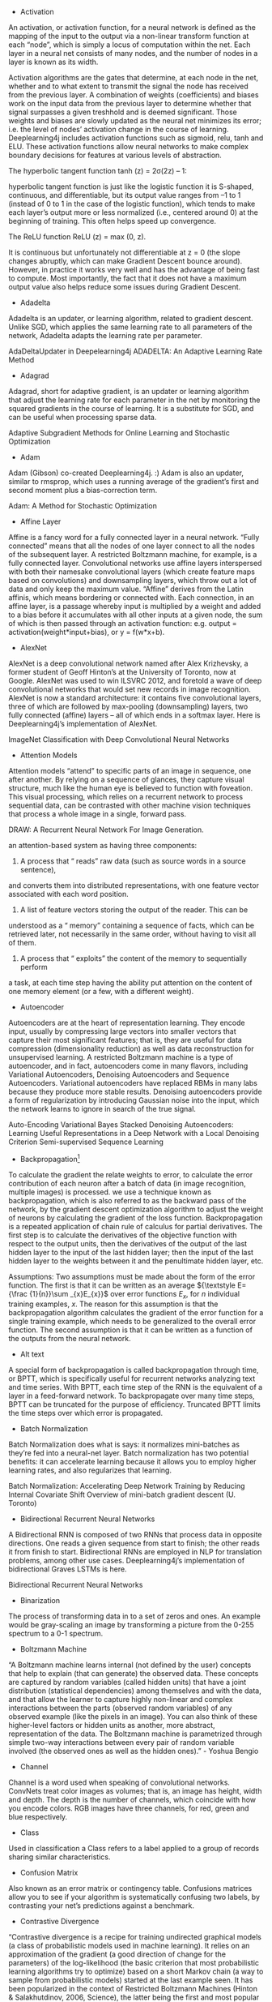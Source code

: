 - Activation

An activation, or activation function, for a neural network is defined as the mapping of the input to the output via a non-linear transform function at each “node”, which is simply a locus of computation within the net. Each layer in a neural net consists of many nodes, and the number of nodes in a layer is known as its width.

Activation algorithms are the gates that determine, at each node in the net, whether and to what extent to transmit the signal the node has received from the previous layer. A combination of weights (coefficients) and biases work on the input data from the previous layer to determine whether that signal surpasses a given treshhold and is deemed significant. Those weights and biases are slowly updated as the neural net minimizes its error; i.e. the level of nodes’ activation change in the course of learning. Deeplearning4j includes activation functions such as sigmoid, relu, tanh and ELU. These activation functions allow neural networks to make complex boundary decisions for features at various levels of abstraction.

The hyperbolic tangent function tanh (z) = 2σ(2z) – 1:

hyperbolic tangent function is just like the logistic function it is S-shaped, continuous, and differentiable, but its
output value ranges from –1 to 1 (instead of 0 to 1 in the case of the logistic function), which tends to make each layer’s output more or less normalized (i.e., centered around 0) at the beginning of training. This often helps speed up convergence.

The ReLU function ReLU (z) = max (0, z).

It is continuous but unfortunately not differentiable at z = 0 (the slope changes abruptly, which can make Gradient Descent bounce around). However, in practice it works very well and has the advantage of being fast to compute. Most importantly, the fact that it does not have a maximum output value also helps reduce some issues during Gradient Descent.

- Adadelta

Adadelta is an updater, or learning algorithm, related to gradient descent. Unlike SGD, which applies the same learning rate to all parameters of the network, Adadelta adapts the learning rate per parameter.

AdaDeltaUpdater in Deepelearning4j
ADADELTA: An Adaptive Learning Rate Method
- Adagrad

Adagrad, short for adaptive gradient, is an updater or learning algorithm that adjust the learning rate for each parameter in the net by monitoring the squared gradients in the course of learning. It is a substitute for SGD, and can be useful when processing sparse data.

Adaptive Subgradient Methods for Online Learning and Stochastic Optimization
- Adam

Adam (Gibson) co-created Deeplearning4j. :) Adam is also an updater, similar to rmsprop, which uses a running average of the gradient’s first and second moment plus a bias-correction term.

Adam: A Method for Stochastic Optimization
- Affine Layer

Affine is a fancy word for a fully connected layer in a neural network. “Fully connected” means that all the nodes of one layer connect to all the nodes of the subsequent layer. A restricted Boltzmann machine, for example, is a fully connected layer. Convolutional networks use affine layers interspersed with both their namesake convolutional layers (which create feature maps based on convolutions) and downsampling layers, which throw out a lot of data and only keep the maximum value. “Affine” derives from the Latin affinis, which means bordering or connected with. Each connection, in an affine layer, is a passage whereby input is multiplied by a weight and added to a bias before it accumulates with all other inputs at a given node, the sum of which is then passed through an activation function: e.g. output = activation(weight*input+bias), or y = f(w*x+b).

- AlexNet

AlexNet is a deep convolutional network named after Alex Krizhevsky, a former student of Geoff Hinton’s at the University of Toronto, now at Google. AlexNet was used to win ILSVRC 2012, and foretold a wave of deep convolutional networks that would set new records in image recognition. AlexNet is now a standard architecture: it contains five convolutional layers, three of which are followed by max-pooling (downsampling) layers, two fully connected (affine) layers – all of which ends in a softmax layer. Here is Deeplearning4j’s implementation of AlexNet.

ImageNet Classification with Deep Convolutional Neural Networks

- Attention Models

Attention models “attend” to specific parts of an image in sequence, one after another. By relying on a sequence of glances, they capture visual structure, much like the human eye is believed to function with foveation. This visual processing, which relies on a recurrent network to process sequential data, can be contrasted with other machine vision techniques that process a whole image in a single, forward pass.

DRAW: A Recurrent Neural Network For Image Generation.

an attention-based system as having three components:

1. A process that “ reads” raw data (such as source words in a source sentence),
and converts them into distributed representations, with one feature vector
associated with each word position.

2. A list of feature vectors storing the output of the reader. This can be
understood as a “ memory” containing a sequence of facts, which can be
retrieved later, not necessarily in the same order, without having to visit all
of them.

3. A process that “ exploits” the content of the memory to sequentially perform
a task, at each time step having the ability put attention on the content of
one memory element (or a few, with a different weight).

- Autoencoder

Autoencoders are at the heart of representation learning. They encode input, usually by compressing large vectors into smaller vectors that capture their most significant features; that is, they are useful for data compression (dimensionality reduction) as well as data reconstruction for unsupervised learning. A restricted Boltzmann machine is a type of autoencoder, and in fact, autoencoders come in many flavors, including Variational Autoencoders, Denoising Autoencoders and Sequence Autoencoders. Variational autoencoders have replaced RBMs in many labs because they produce more stable results. Denoising autoencoders provide a form of regularization by introducing Gaussian noise into the input, which the network learns to ignore in search of the true signal.

Auto-Encoding Variational Bayes
Stacked Denoising Autoencoders: Learning Useful Representations in a Deep Network with a Local Denoising Criterion
Semi-supervised Sequence Learning

- Backpropagation[1]

To calculate the gradient the relate weights to error, to calculate the error contribution of each neuron after a batch of data (in image recognition, multiple images) is processed. we use a technique known as backpropagation, which is also referred to as the backward pass of the network, by the gradient descent optimization algorithm to adjust the weight of neurons by calculating the gradient of the loss function. Backpropagation is a repeated application of chain rule of calculus for partial derivatives. The first step is to calculate the derivatives of the objective function with respect to the output units, then the derivatives of the output of the last hidden layer to the input of the last hidden layer; then the input of the last hidden layer to the weights between it and the penultimate hidden layer, etc.

Assumptions:
Two assumptions must be made about the form of the error function. The first is that it can be written as an average ${\textstyle E={\frac {1}{n}}\sum _{x}E_{x}}$ over error functions ${\textstyle E_{x}}$, for ${\textstyle n}$ individual training examples, ${\textstyle x}$. The reason for this assumption is that the backpropagation algorithm calculates the gradient of the error function for a single training example, which needs to be generalized to the overall error function. The second assumption is that it can be written as a function of the outputs from the neural network.



- Alt text

A special form of backpropagation is called backpropagation through time, or BPTT, which is specifically useful for recurrent networks analyzing text and time series. With BPTT, each time step of the RNN is the equivalent of a layer in a feed-forward network. To backpropagate over many time steps, BPTT can be truncated for the purpose of efficiency. Truncated BPTT limits the time steps over which error is propagated.

- Batch Normalization

Batch Normalization does what is says: it normalizes mini-batches as they’re fed into a neural-net layer. Batch normalization has two potential benefits: it can accelerate learning because it allows you to employ higher learning rates, and also regularizes that learning.

Batch Normalization: Accelerating Deep Network Training by Reducing Internal Covariate Shift
Overview	of mini-batch gradient descent (U. Toronto)

- Bidirectional Recurrent Neural Networks

A Bidirectional RNN is composed of two RNNs that process data in opposite directions. One reads a given sequence from start to finish; the other reads it from finish to start. Bidirectional RNNs are employed in NLP for translation problems, among other use cases. Deeplearning4j’s implementation of bidirectional Graves LSTMs is here.

Bidirectional Recurrent Neural Networks

- Binarization

The process of transforming data in to a set of zeros and ones. An example would be gray-scaling an image by transforming a picture from the 0-255 spectrum to a 0-1 spectrum.


- Boltzmann Machine

“A Boltzmann machine learns internal (not defined by the user) concepts that help to explain (that can generate) the observed data. These concepts are captured by random variables (called hidden units) that have a joint distribution (statistical dependencies) among themselves and with the data, and that allow the learner to capture highly non-linear and complex interactions between the parts (observed random variables) of any observed example (like the pixels in an image). You can also think of these higher-level factors or hidden units as another, more abstract, representation of the data. The Boltzmann machine is parametrized through simple two-way interactions between every pair of random variable involved (the observed ones as well as the hidden ones).” - Yoshua Bengio


- Channel

Channel is a word used when speaking of convolutional networks. ConvNets treat color images as volumes; that is, an image has height, width and depth. The depth is the number of channels, which coincide with how you encode colors. RGB images have three channels, for red, green and blue respectively.


- Class

Used in classification a Class refers to a label applied to a group of records sharing similar characteristics.


- Confusion Matrix

Also known as an error matrix or contingency table. Confusions matrices allow you to see if your algorithm is systematically confusing two labels, by contrasting your net’s predictions against a benchmark.


- Contrastive Divergence

“Contrastive divergence is a recipe for training undirected graphical models (a class of probabilistic models used in machine learning). It relies on an approximation of the gradient (a good direction of change for the parameters) of the log-likelihood (the basic criterion that most probabilistic learning algorithms try to optimize) based on a short Markov chain (a way to sample from probabilistic models) started at the last example seen. It has been popularized in the context of Restricted Boltzmann Machines (Hinton & Salakhutdinov, 2006, Science), the latter being the first and most popular building block for deep learning algorithms.” ~Yoshua Bengio


- Convolutional Network (CNN)

Convolutional networks are a deep neural network that is currently the state-of-the-art in image processing. They are setting new records in accuracy every year on widely accepted benchmark contests like ImageNet.

From the Latin convolvere, “to convolve” means to roll together. For mathematical purposes, a convolution is the integral measuring how much two functions overlap as one passes over the other. Think of a convolution as a way of mixing two functions by multiplying them: a fancy form of multiplication.

Imagine a tall, narrow bell curve standing in the middle of a graph. The integral is the area under that curve. Imagine near it a second bell curve that is shorter and wider, drifting slowly from the left side of the graph to the right. The product of those two functions’ overlap at each point along the x-axis is their convolution. So in a sense, the two functions are being “rolled together.”

Cosine Similarity

It turns out two vectors are just 66% of a triangle, so let’s do a quick trig review.

Trigonometric functions like sine, cosine and tangent are ratios that use the lengths of a side of a right triangle (opposite, adjacent and hypotenuse) to compute the shape’s angles. By feeding the sides into ratios like these

Alt text

we can also know the angles at which those sides intersect. Remember SOH-CAH-TOA?

Differences between word vectors, as they swing around the origin like the arms of a clock, can be thought of as differences in degrees.

And similar to ancient navigators gauging the stars by a sextant, we will measure the angular distance between words using something called cosine similarity. You can think of words as points of light in a dark canopy, clustered together in constellations of meaning.



To find that distance knowing only the word vectors, we need the equation for vector dot multiplication (multiplying two vectors to produce a single, scalar value).



In Java, you can think of the formula to measure cosine similarity like this:

public static double cosineSimilarity(double[] vectorA, double[] vectorB) {
    double dotProduct = 0.0;
    double normA = 0.0;
    double normB = 0.0;
    for (int i = 0; i < vectorA.length; i++) {
        dotProduct += vectorA[i] * vectorB[i];
        normA += Math.pow(vectorA[i], 2);
        normB += Math.pow(vectorB[i], 2);
    }
    return dotProduct / (Math.sqrt(normA) * Math.sqrt(normB));
}
Cosine is the angle attached to the origin, which makes it useful here. (We normalize the measurements so they come out as percentages, where 1 means that two vectors are equal, and 0 means they are perpendicular, bearing no relation to each other.)


- Data Parallelism and Model Parallelism

Training a neural network on a very large dataset requires some form of parallelism, of which there are two types: data parallelism and model parallelism.


Let’s say you have a very large image dataset of 1,000,000 faces. Those faces can be divided into batches of 10, and then 10 separate batches can be dispatched simultaneously to 10 different convolutional networks, so that 100 instances can be processed at once. The 10 different CNNs would then train on a batch, calculate the error on that batch, and update their parameters based on that error. Then, using parameter averaging, the 10 CNNs would update a central, master CNN that would take the average of their updated paramters. This process would repeat until the entire dataset has been exhausted. For more information, please see our page on iterative reduce.

Model parallelism is another way to accelerate neural net training on very large datasets. Here, instead of sending batches of faces to separate neural networks, let’s imagine a different kind of image: an enormous map of the earth. Model parallelism would divide that enormous map into regions, and it would park a separate CNN on each region, to train on only that area and no other. Then, as each enormous map was peeled off the dataset to train the neural networks, it would be broken up and different patches of it would be sent to train on separate CNNs. No parameter averaging necessary here.


- Data Science

Data science is the discipline of drawing conclusions from data using computation. There are three core aspects of effective data analysis: exploration, prediction, and inference.


- Deep-Belief Network (DBN)

A deep-belief network is a stack of restricted Boltzmann machines, which are themselves a feed-forward autoencoder that learns to reconstruct input layer by layer, greedily. Pioneered by Geoff Hinton and crew. Because a DBN is deep, it learns a hierarchical representation of input. Because DBNs learn to reconstruct that data, they can be useful in unsupervised learning.

A fast learning algorithm for deep belief nets

- Deep Learning

Deep Learning allows computational models composed of multiple processing layers to learn representations of data with multiple levels of abstraction.  These methods have dramatically improved the state-of-the-art in speech recognition, visual object recognition, object detection, and many other domains such as drug discovery and genomics. Deep learning discovers intricate structure in large datasets by using the back-propagation algorithm to indicate how a machine should change its internal parameters that are used to compute the representation in each layer from the representation in the previous layer.  Deep convolutional nets have brought about dramatic improvements in processing images, video, speech and audio, while recurrent nets have shone on sequential data such as text and speech.  Representation learning is a set of methods that allows a machine to be fed with raw data and to automatically discover the representations needed for detection or classification. Deep learning methods are representation learning methods with multiple levels of representation, obtained by composing simple but non-linear modules that each transform the representation at one level (starting with the raw input) into a representation at a higher, slightly more abstract level.
-NIPS

- Distant supervision
远监督。弱监督也称为远监督，数据集的标签是不可靠的(这里的不可靠可以是标记不正确，多种标记，标记不充分，局部标记等)，针对监督信息不完整或不明确对象的学习问题统称为弱监督学习。

- Distributed Representations

The Nupic community has a good explanation of distributed representations here. Other good explanations can be found on this Quora page.


- Downpour Stochastic Gradient Descent

Downpour stochastic gradient descent is an asynchronous stochastic gradient descent procedure, employed by Google among others, that expands the scale and increases the speed of training deep-learning networks.


- Dropout

Dropout is a hyperparameter used for regularization in neural networks. Like all regularization techniques, its purpose is to prevent overfitting. Dropout randomly makes nodes in the neural network “drop out” by setting them to zero, which encourages the network to rely on other features that act as signals. That, in turn, creates more generalizable representations of data.

Dropout: A Simple Way to Prevent Neural Networks from Overfitting
Recurrent Neural Network Regularization

- DropConnect

DropConnect is a generalization of Dropout for regularizing large fully-connected layers within neural networks. Dropout sets a randomly selected subset of activations to zero at each layer. DropConnect, in contrast, sets a randomly selected subset of weights within the network to zero.

Regularization of Neural Networks using DropConnect

- Euclidean space
In geometry, Euclidean space encompasses the two-dimensional Euclidean plane, the three-dimensional space of Euclidean geometry, and certain other spaces.

One way to think of the Euclidean plane is as a set of points satisfying certain relationships, expressible in terms of distance and angle.

- Embedding

An embedding is a representation of input, or an encoding. For example, a neural word embedding is a vector that represents that word. The word is said to be embedded in vector space. Word2vec and GloVe are two techniques used to train word embeddings to predict a word’s context. Because an embedding is a form of representation learning, we can “embed” any data type, including sounds, images and time series.


- Epoch vs. Iteration

In machine-learning parlance, an epoch is a complete pass through a given dataset. That is, by the end of one epoch, your neural network – be it a restricted Boltzmann machine, convolutional net or deep-belief network – will have been exposed to every record to example within the dataset once. Not to be confused with an iteration, which is simply one update of the neural net model’s parameters. Many iterations can occur before an epoch is over. Epoch and iteration are only synonymous if you update your parameters once for each pass through the whole dataset; if you update using mini-batches, they mean different things. Say your data has 2 minibatches: A and B. .numIterations(3) performs training like AAABBB, while 3 epochs looks like ABABAB.


- Extract, transform, load (ETL)

Data is loaded from disk or other sources into memory with the proper transforms such as binarization and normalization. Broadly, you can think of a datapipeline as the process over gathering data from disparate sources and locations, putting it into a form that your algorithms can learn from, and then placing it in a data structure that they can iterate through.


- f1 Score

The f1 score is a number between zero and one that explains how well the network performed during training. It is analogous to a percentage, with 1 being the best score and zero the worst. f1 is basically the probability that your net’s guesses are correct.

F1 = 2 * ((precision * recall) / (precision + recall))
Accuracy measures how often you get the right answer, while f1 scores are a measure of accuracy. For example, if you have 100 fruit – 99 apples and 1 orange – and your model predicts that all 100 items are apples, then it is 99% accurate. But that model failed to identify the difference between apples and oranges. f1 scores help you judge whether a model is actually doing well as classifying when you have an imbalance in the categories you’re trying to tag.

An f1 score is an average of both precision and recall. More specifically, it is a type of average called the harmonic mean, which tends to be less than the arithmetic or geometric means. Recall answers: “Given a positive example, how likely is the classifier going to detect it?” It is the ratio of true positives to the sum of true positives and false negatives.

Precision answers: “Given a positive prediction from the classifier, how likely is it to be correct ?” It is the ratio of true positives to the sum of true positives and false positives.

For f1 to be high, both recall and precision of the model have to be high.

- recall rate:
举个栗子假设我们手上有60个正样本，40个负样本，我们要找出所有的正样本，系统查找出50个，其中只有40个是真正的正样本，计算上述各指标。TP: 将正类预测为正类数  40 FN: 将正类预测为负类数  20 FP: 将负类预测为正类数  10 TN: 将负类预测为负类数  30 准确率(accuracy) = 预测对的/所有 = (TP+TN)/(TP+FN+FP+TN) = 70% 精确率(precision) = TP/(TP+FP) = 80% 召回率(recall) = TP/(TP+FN) = 2/3

Suppose a computer program for recognizing dogs in photographs identifies 8 dogs in a picture containing 12 dogs and some cats. Of the 8 identified as dogs, 5 actually are dogs (true positives), while the rest are cats (false positives). The program's precision is 5/8 while its recall is 5/12. When a search engine returns 30 pages only 20 of which were relevant while failing to return 40 additional relevant pages, its precision is 20/30 = 2/3 while its recall is 20/60 = 1/3. So, in this case, precision is "how useful the search results are", and recall is "how complete the results are".


- Feed-Forward Network

A neural network that takes the initial input and triggers the activation of each layer of the network successively, without circulating. Feed-forward nets contrast with recurrent and recursive nets in that feed-forward nets never let the output of one node circle back to the same or previous nodes.


- Gaussian Distribution

A Gaussian, or normal, distribution, is a continuous probability distribution that represents the probability that any given observation will occur on different points of a range. Visually, it resembles what’s usually called a Bell curve.


- Gloval Vectores (GloVe)

GloVe is a generalization of Tomas Mikolov’s word2vec algorithms, a technique for creating neural word embeddings. It was first presented at NIPS by Jeffrey Pennington, Richard Socher and Christopher Manning of Stanford’s NLP department. Deeplearning4j’s implementation of GloVe is here.

GloVe: Global Vectors for Word Representation

- Gradient Descent

The gradient is a derivative, which you will know from differential calculus. That is, it’s the ratio of the rate of change of a neural net’s parameters and the error it produces, as it learns how to reconstruct a dataset or make guesses about labels. The process of minimizing error is called gradient descent. Descending a gradient has two aspects: choosing the direction to step in (momentum) and choosing the size of the step (learning rate).

Since MLPs are, by construction, differentiable operators, they can be trained to minimise any differentiable objective function using gradient descent. The basic idea of gradient descent is to find the derivative of the objective function with respect to each of the network weights, then adjust the weights in the direction of the negative slope. -Graves

- Generative model
In statistical classification, including machine learning, two main approaches are called the generative approach and the discriminative approach. These compute classifiers by different approaches, differing in the degree of statistical modelling. Terminology is inconsistent,[a] but three major types can be distinguished, following (Jebara 2004):

  Given an observable variable X and a target variable Y, a generative model is a statistical model of the joint probability distribution on X × Y, {\displaystyle P(X,Y)} {\displaystyle P(X,Y)};

  A discriminative model is a model of the conditional probability of the target Y, given an observation x, symbolically, {\displaystyle P(Y|X=x)} {\displaystyle P(Y|X=x)}; and

  Classifiers computed without using a probability model are also referred to loosely as "discriminative".

- Gradient Clipping

Gradient Clipping is one way to solve the problem of exploding gradients. Exploding gradients arise in deep networks when gradients associating weights and the net’s error become too large. Exploding gradients are frequently encountered in RNNs dealing with long-term dependencies. One way to clip gradients is to normalize them when the L2 norm of a parameter vector surpasses a given threshhold.


- Epoch

An Epoch is a complete pass through all the training data. A neural network is trained until the error rate is acceptable, and this will often take multiple passes through the complete data set.

note An iteration is when parameters are updated and is typically less than a full pass. For example if BatchSize is 100 and data size is 1,000 an epoch will have 10 iterations. If trained for 30 epochs there will be 300 iterations.


- Graphical Models

A directed graphical model is another name for a Bayesian net, which represents the probabilistic relationships between the variables represented by its nodes.


- Gated Recurrent Unit (GRU)

A GRU is a pared-down LSTM. GRUs rely on gating mechanisms to learn long-range dependencies while sidestepping the vanishing gradient problem. They include reset and update gates to decide when to update the GRUs memory at each time step.

Learning Phrase Representations using RNN Encoder-Decoder for Statistical Machine Translation

- Highway Networks

Highway networks are an architecture introduced by Schmidhuber et al to let information flow unhindered across several RNN layers on so-called “information highways.” The architecture uses gating units that learn to regulate the flow of information through the net. Highway networks with hundreds of layers can be trained directly using SGD, which means they can support very deep architectures.


Highway Networks

- Hyperplane

“A hyperplane in an n-dimensional Euclidean space is a flat, n-1 dimensional subset of that space that divides the space into two disconnected parts. What does that mean intuitively?

First think of the real line. Now pick a point. That point divides the real line into two parts (the part above that point, and the part below that point). The real line has 1 dimension, while the point has 0 dimensions. So a point is a hyperplane of the real line.

Now think of the two-dimensional plane. Now pick any line. That line divides the plane into two parts (“left” and “right” or maybe “above” and “below”). The plane has 2 dimensions, but the line has only one. So a line is a hyperplane of the 2d plane. Notice that if you pick a point, it doesn’t divide the 2d plane into two parts. So one point is not enough.

Now think of a 3d space. Now to divide the space into two parts, you need a plane. Your plane has two dimensions, your space has three. So a plane is the hyperplane for a 3d space.

OK, now we’ve run out of visual examples. But suppose you have a space of n dimensions. You can write down an equation describing an n-1 dimensional object that divides the n-dimensional space into two pieces. That’s a hyperplane.” -Quora


- International Conference on Learning Representations

ICLR, pronounced “I-clear”. An important conference. See representation learning.


- International Conference for Machine Learning

ICML, or the International Conference for Machine Learning, is a well-known and well attended machine-learning conference.


- ImageNet Large Scale Visual Recognition Challenge (ILSVRC)

The ImageNet Large Scale Visual Recognition Challenge is the formal name for ImageNet, a yearly contest held to solicit and evalute the best techniques in image recognition. Deep convolutional architectures have driven error rates on the ImageNet competition from 30% to less than 5%, which means they now have human-level accuracy.


- Iteration

An iteration is an update of weights after analysing a batch of input records. See Epoch for clarification.

- Learning rate
Neural networks are often trained by gradient descent on the weights. This means at each iteration we use backpropagation to calculate the derivative of the loss function with respect to each weight and subtract it from that weight.
However, if you actually try that, the weights will change far too much each iteration, which will make them “overcorrect” and the loss will actually increase/diverge. So in practice, people usually multiply each derivative by a small value called the “learning rate” before they subtract it from its corresponding weight.

$$W:=W−η∇LW:=W−η∇L$$

This η here is called the learning rate.


- LeNet

Google’s LeNet architecture is a deep convolutional network. It won ILSVRC in 2014, and introduced techniques for paring the size of a CNN, thus increasing computational efficiency.

Going Deeper with Convolutions

- Long Short-Term Memory Units (LSTM)

LSTMs are a form of recurrent neural network invented in the 1990s by Sepp Hochreiter and Juergen Schmidhuber, and now widely used for image, sound and time series analysis, because they help solve the vanishing gradient problem by using a memory gates. Alex Graves made significant improvements to the LSTM with what is now known as the Graves LSTM, which Deeplearning4j implements here.

- Latent Semantic Indexing (LSI)
LSI (also known as Latent Semantic Analysis, LSA) learns latent topics by performing a matrix decomposition (SVD) on the term-document matrix.

- LDA
LDA is a generative probabilistic model, that assumes a Dirichlet prior over the latent topics.

- Log-Likelihood

Log likelihood is related to the statistical idea of the likelihood function. Likelihood is a function of the parameters of a statistical model. “The probability of some observed outcomes given a set of parameter values is referred to as the likelihood of the set of parameter values given the observed outcomes.”


- Maximum Likelihood Estimation

“Say you have a coin and you’re not sure it’s “fair.” So you want to estimate the “true” probability it will come up heads. Call this probability P, and code the outcome of a coin flip as 1 if it’s heads and 0 if it’s tails. You flip the coin four times and get 1, 0, 0, 0 (i.e., 1 heads and 3 tails). What is the likelihood that you would get these outcomes, given P? Well, the probability of heads is P, as we defined it above. That means the probability of tails is (1 - P). So the probability of 1 heads and 3 tails is P * (1 - P)3 [Edit: We call this the “likelihood” of the data]. If we “guess” that the coin is fair, that’s saying P = 0.5, so the likelihood of the data is L = .5 * (1 - .5)3 = .0625. What if we guess that P = 0.45? Then L = .45 * (1 - .45)3 = ~.075. So P = 0.45 is actually a better estimate than P = 0.5, because the data are “more likely” to have occurred if P = 0.45 than if P = 0.5. At P = 0.4, the likelihood is 0.4 * (1 - 0.4)3 = .0864. At P = 0.35, the likelihood is 0.35 * (1 - 0.35)3 = .096. In this case, it turns out that the value of P that maximizes the likelihood is P = 0.25. So that’s our “maximum likelihood” estimate for P. In practice, max likelihood is harder to estimate than this (with predictors and various assumptions about the distribution of the data and error terms), but that’s the basic concept behind it.” –u/jacknbox

So in a sense, probability is treated as an unseen, internal property of the data. A parameter. And likelihood is a measure of how well the outcomes recorded in the data match our hypothesis about their probability; i.e. our theory about how the data is produced. The better our theory of the data’s probability, the higher the likelihood of a given set of outcomes.


- Model

In neural networks, the model is the collection of weights and biases that transform input into output. A neural network is a set of algorithms that update models such that the models guess with less error as they learn. A model is a symbolic, logical or mathematical machine whose purpose is to deduce output from input. If a model’s assumptions are correct, then one must necessarily believe its conclusions. Neural networks produced trained models that can be deployed to process, classify, cluster and make predictions about data.


- MNIST

MNIST is the “hello world” of deep-learning datasets. Everyone uses MNIST to test their neural networks, just to see if the net actually works at all. MNIST contains 60,000 training examples and 10,000 test examples of the handwritten numerals 0-9. These images are 28x28 pixels, which means they require 784 nodes on the first input layer of a neural network. MNIST is available for download here.


- Model Score

As your model trains the goal of training is to improve the “score” for the output or the overall error rate. The webui will present a graph of the score for each iteration. For text based console output of the score as the model trains you would use ScoreIterationListener


- Nesterov’s Momentum

Momentum also known as Nesterov’s momentum, influences the speed of learning. It causes the model to converge faster to a point of minimal error. Momentum adjusts the size of the next step, the weight update, based on the previous step’s gradient. That is, it takes the gradient’s history and multiplies it. Before each new step, a provisional gradient is calculated by taking partial derivatives from the model, and the hyperparameters are applied to it to produce a new gradient. Momentum influences the gradient your model uses for the next step.

Nesterov’s Momentum Updater in Deeplearnign4j

- Multilayer Perceptron

MLPs are perhaps the oldest form of deep neural network. They consist of multiple, fully connected feedforward layers. Examples of Deeplearning4j’s multilayer perceptrons can be seen here.


- Neural Machine Translation

Neural machine translation maps one language to another using neural networks. Typically, recurrent neural networks are use to ingest a sequence from the input language and output a sequence in the target language.

Sequence to Sequence Learning with Neural Networks

- Neural Network architecture
feed-forward networks and Recurrent Recursive networks. Feed-forward networks include networks with fully connected layers, such as the multi-layer perceptron, as well as networks with convolutional and pooling layers. All of the networks act as classifiers, but each with different strengths.

- Noise-Contrastive Estimations (NCE)

Noise-contrastive estimation offers a balance of computational and statistical efficiency. It is used to train classifiers with many classes in the output layer. It replaces the softmax probability density function, an approximation of a maximum likelihood estimator that is cheaper computationally.

Noise-contrastive estimation: A new estimation principle for unnormalized statistical models
Learning word embeddings efficiently with noise-contrastive estimation

- Nonlinear Transform Function

A function that maps input on a nonlinear scale such as sigmoid or tanh. By definition, a nonlinear function’s output is not directly proportional to its input.


- Normalization

The process of transforming the data to span a range from 0 to 1.


- Object-Oriented Programming (OOP)

While deep learning and opject oriented programming don’t necessarily go together, Deeplearning4j is written in Java following the principles of OOP. In object-oriented programming, you create so-called objects, which are generally abstract nouns representing a part in a larger symbolic machine (e.g. in Deeplearning4j, the object class DataSetIterator traverses across datasets and feeds parts of those datasets into another process, iteratively, piece by piece).

DatasetIterator is actually the name of a class of object. In any particular object-oriented program, you would create a particular instance of that general class, calling it, say, ‘iter’ like this:

new DataSetIterator iter;
Every object is really just a data structure that combines fields containing data and methods that act on the data in those fields.

The way you talk about those fields and methods is with the dot operator ., and parentheses () that contain parameters. For example, if you wrote iter.next(5), then you’d be telling the DataSetIterator to go across a dataset processing 5 instances of that data (say 5 images or records) at a time, where next is the method you call, and 5 is the parameter you pass into it.

You can learn more about DataSetIterator and other classes in Deeplearning4j in our Javadoc.


- Objective Function

Also called a loss function or a cost function, an objective function defines what success looks like when an algorithm learns. It is a measure of the difference between a neural net’s guess and the ground truth; that is, the error. Measuring that error is a precondition to updating the neural net in such a way that its guesses generate less error. The error resulting from the loss function is fed into backpropagation in order to update the weights and biases that process input in the neural network.

One-Hot Encoding

Used in classification and bag of words. The label for each example is all 0s, except for a 1 at the index of the actual class to which the example belongs. For BOW, the one represents the word encountered.

Below is an example of one-hot encoding for the phrase “The quick brown fox” One Hot Encoding for words


- Pooling

Pooling, max pooling and average pooling are terms that refer to downsampling or subsampling within a convolutional network. Downsampling is a way of reducing the amount of data flowing through the network, and therefore decreasing the computational cost of the network. Average pooling takes the average of several values. Max pooling takes the greatest of several values. Max pooling is currently the preferred type of downsampling layer in convolutional networks.


- Probability Density

Probability densities are used in unsupervised learning, with algorithms such as autoencoders, VAEs and GANs.

“A probability density essentially says “for a given variable (e.g. radius) what, at that particular value, is the likelihood of encountering an event or an object (e.g. an electron)?” So if I’m at the nucleus of a atom and I move to, say, one Angstrom away, at one Angstrom there is a certain likelihood I will spot an electron. But we like to not just ask for the probability at one point; we’d sometimes like to find the probability for a range of points: What is the probability of finding an electron between the nucleus and one Angstrom, for example. So we add up (“integrate”) the probability from zero to one Angstrom. For the sake of convenience, we sometimes employ “normalization”; that is, we require that adding up all the probabilities over every possible value will give us 1.00000000 (etc).” –u/beigebox


- Probability Distribution

“A probability distribution is a mathematical function and/or graph that tells us how likely something is to happen.

So, for example, if you’re rolling two dice and you want to find the likelihood of each possible number you can get, you could make a chart that looks like this. As you can see, you’re most likely to get a 7, then a 6, then an 8, and so on. The numbers on the left are the percent of the time where you’ll get that value, and the ones on the right are a fraction (they mean the same thing, just different forms of the same number). The way that it you use the distribution to find the likelihood of each outcome is this:

There are 36 possible ways for the two dice to land. There are 6 combinations that get you 7, 5 that get you 6/8, 4 that get you 5/9, and so on. So, the likelihood of each one happening is the number of possible combinations that get you that number divided by the total number of possible combinations. For 7, it would be 6/36, or 1/6, which you’ll notice is the same as what we see in the graph. For 8, it’s 5/36, etc. etc.

The key thing to note here is that the sum of all of the probabilities will equal 1 (or, 100%). That’s really important, because it’s absolutely essential that there be a result of rolling the two die every time. If all the percentages added up to 90%, what the heck is happening that last 10% of the time?

So, for more complex probability distributions, the way that the distribution is generated is more involved, but the way you read it is the same. If, for example, you see a distribution that looks like this, you know that you’re going to get a value of μ 40% (corresponding to .4 on the left side) of the time whenever you do whatever the experiment or test associated with that distribution.

The percentages in the shaded areas are also important. Just like earlier when I said that the sum of all the probabilities has to equal 1 or 100%, the area under the curve of a probability distribution has to equal 1, too. You don’t need to know why that is (it involves calculus), but it’s worth mentioning. You can see that the graph I linked is actually helpfully labeled; the reason they do that is to show you that you what percentage of the time you’re going to end up somewhere in that area.

So, for example, about 68% of the time, you’ll end up between -1σ and 1σ.” –u/corpuscle634


- Reconstruction Entropy

After applying Gaussian noise, a kind of statistical white noise, to the data, this objective function punishes the network for any result that is not closer to the original input. That signal prompts the network to learn different features in an attempt to reconstruct the input better and minimize error.


- Rectified Linear Units

Rectified linear units, or reLU, are a non-linear activation function widely applied in neural networks because they deal well with the vanishing gradient problem. They can be expressed so: f(x) = max(0, x), where activation is set to zero if the output does not surpass a minimum threshhold, and activation increases linearly above that threshhold.

Rectifier Nonlinearities Improve Neural Network Acoustic Models
Delving Deep into Rectifiers: Surpassing Human-Level Performance on ImageNet Classification
Rectified Linear Units Improve Restricted Boltzmann Machines
Incorporating Second-Order Functional Knowledge for Better Option Pricing
Recurrent Neural Networks

While “a multilayer perceptron (MLP) can only map from input to output vectors, whereas an RNN can in principle map from the entire history of previous inputs to each output. Indeed, the equivalent result to the universal approximation theory for MLPs is that an RNN with a sufficient number of hidden units can approximate any measurable sequence-to-sequence mapping to arbitrary accuracy (Hammer, 2000). The key point is that the recurrent connections allow a ‘memory’ of previous inputs to persist in the network’s internal state, which can then be used to influence the network output. The forward pass of an RNN is the same as that of an MLP with a single hidden layer, except that activations arrive at the hidden layer from both the current external input and the hidden layer activations one step back in time. “ -Graves

Recursive Neural Networks

Recursive neural networks learn data with structural hierarchies, such as text arranged grammatically, much like recurrent neural networks learn data structured by its occurance in time. Their chief use is in natural-language processing, and they are associated with Richard Socher of Stanford’s NLP lab.

Recursive Deep Models for Semantic Compositionality Over a Sentiment Treebank
Reinforcement Learning

Reinforcement learning is a branch of machine learning that is goal oriented; that is, reinforcement learning algorithms have as their objective to maximize a reward, often over the course of many decisions. Unlike deep neural networks, reinforcement learning is not differentiable.


- Representation Learning

Representation learning is learning the best representation of input. A vector, for example, can “represent” an image. Training a neural network will adjust the vector’s elements to represent the image better, or lead to better guesses when a neural network is fed the image. The neural net might train to guess the image’s name, for instance. Deep learning means that several layers of representations are stacked atop one another, and those representations are increasingly abstract; i.e. the initial, low-level representations are granular, and may represent pixels, while the higher representations will stand for combinations of pixels, and then combinations of combinations, and so forth.


- Residual Networks (ResNet)

Microsoft Research used deep Residual Networks to win ImageNet in 2015. ResNets create “shortcuts” across several layers (deep resnets have 150 layers), allowing the net to learn so-called residual mappings. ResNets are similar to nets with Highway Layers, although they’re data independent. Microsoft Research created ResNets by generating by different deep networks automatically and relying on hyperparameter optimization.

Deep Residual Learning for Image Recognition

- Restricted Boltzmann Machine (RBM)

Restricted Boltzmann machines are Boltzmann machines that are constrained to feed input forward symmetrically, which means all the nodes of one layer must connect to all the nodes of the subsequent layer. Stacked RBMs are known as a deep-belief network, and are used to learn how to reconstruct data layer by layer. Introduced by Geoff Hinton, RBMs were partially responsible for the renewed interest in deep learning that began circa 2006. In many labs, they have been replaced with more stable layers such as Variational Autoencoders.

A Practical Guide to Training Restricted Boltzmann Machines

- RMSProp

RMSProp is an optimization algorithm like Adagrad. In contrast to Adagrad, it relies on a decay term to prevent the learning rate from decreasing too rapidly.

Optimization Algorithms (Stanford)
An overview of gradient descent optimization algorithms

- Score

Measurement of the overall error rate of the model. The score of the model will be displayed graphically in the webui or it can be displayed the console by using ScoreIterationListener


- Serialization

Serialization is how you translate data structures or object state into storable formats. Deeplearning4j’s nets are serialized, which means they can operate on devices with limited memory.


- Skipgram

The prerequisite to a definition of skipgrams is one of ngrams. An n-gram is a contiguous sequence of n items from a given sequence of text or speech. A unigram represents one “item,” a bigram two, a trigram three and so forth. Skipgrams are ngrams in which the items are not necessarily contiguous. This can be illustrated best with a few examples. Skipping is a form of noise, in the sense of noising and denoising, which allows neural nets to better generalize their extraction of features. See how skipgrams are implemented in Word2vec.


- Softmax

Softmax is a function used as the output layer of a neural network that classifies input. It converts vectors into class probabilities. Softmax normalizes the vector of scores by first exponentiating and then dividing by a constant.

A Scalable Hierarchical Distributed Language Model

- Stochastic Gradient Descent

Stochastic Gradient Descent optimizes gradient descent and minimizes the loss function during network training.

Stochastic is simply a synonym for “random.” A stochastic process is a process that involves a random variable, such as randomly initialized weights. Stochastic derives from the Greek word stochazesthai, “to guess or aim at”. Stochastic processes describe the evolution of, say, a random set of variables, and as such, they involve some indeterminacy – quite the opposite of having a precisely predicted processes that are deterministic, and have just one outcome.

The stochastic element of a learning process is a form of search. Random weights represent a hypothesis, an attempt, or a guess that one tests. The results of that search are recorded in the form of a weight adjustment, which effectively shrinks the search space as the parameters move toward a position of less error.

Neural-network gradients are calculated using backpropagation. SGD is usually used with minibatches, such that parameters are updated based on the average error generated by the instances of a whole batch.


- Support Vector Machine

While support-vector machines are not neural networks, they are an important algorithm that deserves explanation:

An SVM is just trying to draw a line through your training points. So it's just like regular old linear regression except for the following three details: (1) there is an epsilon parameter that means "If the line fits a point to within epsilon then that's good enough; stop trying to fit it and worry about fitting other points." (2) there is a C parameter and the smaller you make it the more you are telling it to find "non-wiggly lines". So if you run SVR and get some crazy wiggly output that's obviously not right you can often make C smaller and it will stop being crazy. And finally (3) when there are outliers (e.g. bad points that will never fit your line) in your data they will only mess up your result a little bit. This is because SVR only gets upset about outliers in proportion to how far away they are from the line it wants to fit. This is contrasted with normal linear regression which gets upset in proportion to the square of the distance from the line. Regular linear regression worries too much about these bad points. TL;DR: SVR is trying to draw a line that gets within epsilon of all the points. Some points are bad and can't be made to get within epsilon and SVR doesn't get too upset about them whereas other regression methods flip out.
Reddit

- Tensors

Here is an example of tensor along dimension (TAD):




- Vanishing Gradient Problem

The vanishing gradient problem is a challenge the confront backpropagation over many layers. Backpropagation establishes the relationship between a given weight and the error of a neural network. It does so through the chain rule of calculus, calculating how the change in a given weight along a gradient affects the change in error. However, in very deep neural networks, the gradient that relates the weight change to the error change can become very small. So small that updates in the net’s parameters hardly change the net’s guesses and error; so small, in fact, that it is difficult to know in which direction the weight should be adjusted to diminish error. Non-linear activation functions such as sigmoid and tanh make the vanishing gradient problem particularly difficult, because the activation funcion tapers off at both ends. This has led to the widespread adoption of rectified linear units (reLU) for activations in deep nets. It was in seeking to solve the vanishing gradient problem that Sepp Hochreiter and Juergen Schmidhuber invented a form of recurrent network called an LSTM in the 1990s. The inverse of the vanishing gradient problem, in which the gradient is impossibly small, is the exploding gradient problem, in which the gradient is impossibly large (i.e. changing a weight has too much impact on the error.)

On the difficulty of training recurrent neural networks
Transfer Learning

Transfer learning is when a system can recognize and apply knowledge and skills learned in previous domains or tasks to novel domains or tasks. That is, if a model is trained on image data to recognize one set of categories, transfer learning applies if that same model is capable, with minimal additional training, or recognizing a different set of categories. For example, trained on 1,000 celebrity faces, a transfer learning model can be taught to recognize members of your family by swapping in another output layer with the nodes “mom”, “dad”, “elder brother”, “younger sister” and training that output layer on the new classifications.


- Vector

Word2vec and other neural networks represent input as vectors.

A vector is a data structure with at least two components, as opposed to a scalar, which has just one. For example, a vector can represent velocity, an idea that combines speed and direction: wind velocity = (50mph, 35 degrees North East). A scalar, on the other hand, can represent something with one value like temperature or height: 50 degrees Celsius, 180 centimeters.

Therefore, we can represent two-dimensional vectors as arrows on an x-y graph, with the coordinates x and y each representing one of the vector’s values.


Two vectors can relate to one another mathematically, and similarities between them (and therefore between anything you can vectorize, including words) can be measured with precision.


As you can see, these vectors differ from one another in both their length, or magnitude, and in their angle, or direction. The angle is what concerns us here.


- VGG

VGG is a deep convolutional architecture that won the benchmark ImageNet competition in 2014. A VGG architecture is composed of 16–19 weight layers and uses small convolutional filters. Deeplearning4j’s implementations of two VGG architecturs are here.

Very Deep Convolutional Networks for Large-Scale Image Recognition

- Word2vec

Tomas Mikolov’s neural networks, known as Word2vec, have become widely used because they help produce state-of-the-art word embeddings. Word2vec is a two-layer neural net that processes text. Its input is a text corpus and its output is a set of vectors: feature vectors for words in that corpus. While Word2vec is not a deep neural network, it turns text into a numerical form that deep nets can understand. Word2vec’s applications extend beyond parsing sentences in the wild. It can be applied just as well to genes, code, playlists, social media graphs and other verbal or symbolic series in which patterns may be discerned. Deeplearning4j implements a distributed form of Word2vec for Java and Scala, which works on Spark with GPUs.

- Weight decay
When training neural networks, it is common to use "weight decay," where after each update, the weights are multiplied by a factor slightly less than 1. This prevents the weights from growing too large, and can be seen as gradient descent on a quadratic regularization term.

Weight decay is an example of a regularization method.
- The $L_2$ norm of the weights isn't necessarily a good regularizer for neural nets. Some more principled alternatives include:
- Tikhonov regularization, which rewards invariance to noise in the inputs (go to concept)
- Tangent propagation, which rewards invariance to irrelevant transformations of the inputs such as translation and scalling (go to concept)
Early stopping is another strategy to prevent overfitting in neural nets.

- Xavier Initialization

The Xavier initialization is based on the work of Xavier Glorot and Yoshua Bengio in their paper “Understanding the difficulty of training deep feedforward neural networks.” An explanation can be found here. Weights should be initialized in a way that promotes “learning”. The wrong weight initialization will make gradients too large or too small, and make it difficult to update the weights. Small weights lead to small activations, and large weights lead to large ones. Xavier weight initialization considers the distribution of output activations with regard to input activations. Its purpose is to maintain same distribution of activations, so they aren’t too small (mean zero but with small variance) or too large (mean zero but with large variance). DL4J’s implementation of Xavier weight initialization aligns with the Glorot Bengio paper, Nd4j.randn(order, shape).muli(FastMath.sqrt(2.0 / (fanIn + fanOut))). Where fanIn(k) would be the number of units sending input to k, and fanOut(k) would be the number of units recieving output from k.

* Footnotes

[1] https://en.wikipedia.org/wiki/Backpropagation#cite_note-:0-4
